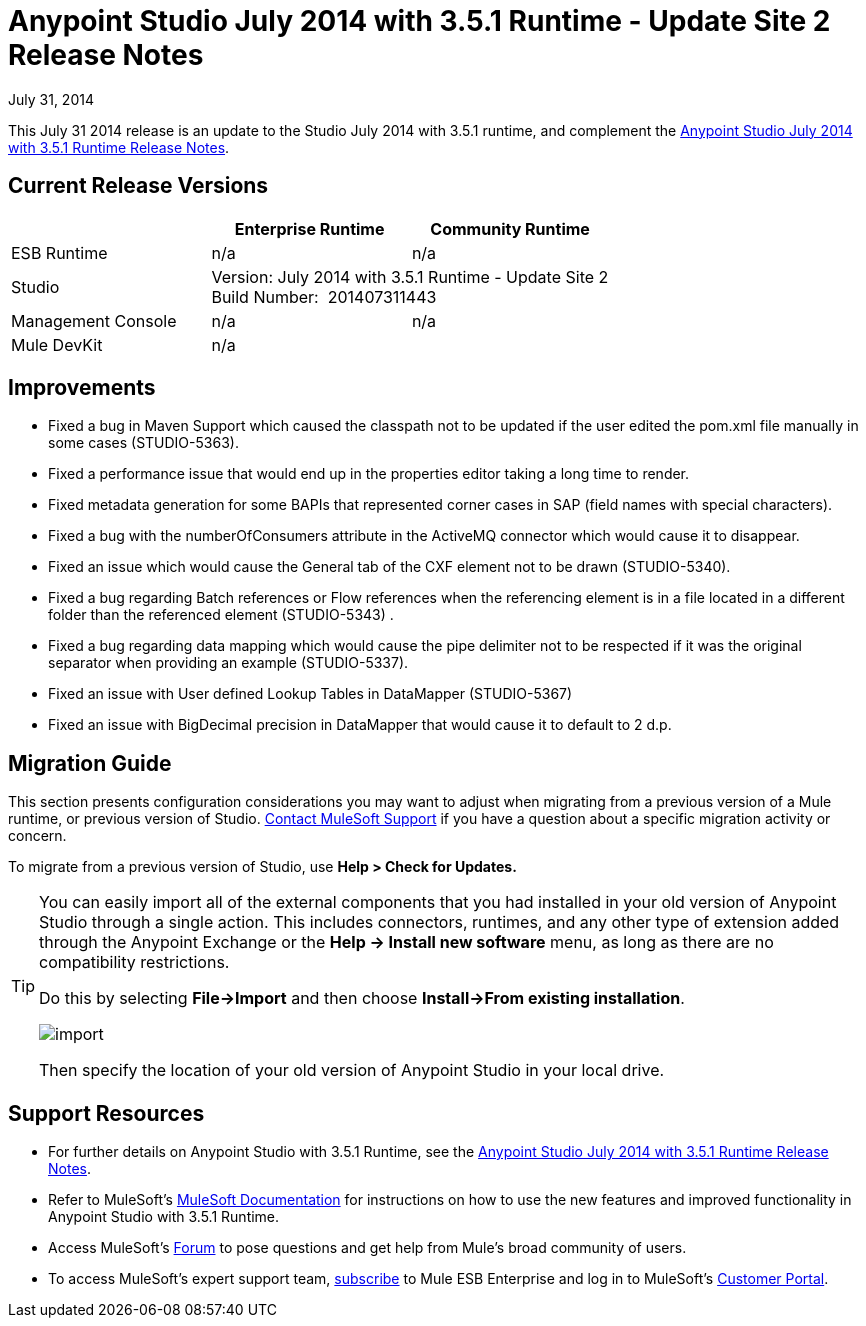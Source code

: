 = Anypoint Studio July 2014 with 3.5.1 Runtime - Update Site 2 Release Notes
:keywords: release notes, anypoint studio


July 31, 2014

This July 31 2014 release is an update to the Studio July 2014 with 3.5.1 runtime, and complement the link:/release-notes/anypoint-studio-july-2014-with-3.5.1-runtime-release-notes[Anypoint Studio July 2014 with 3.5.1 Runtime Release Notes].

== Current Release Versions

[cols="3*", options="header"]
|===
|
| Enterprise Runtime
| Community Runtime

| ESB Runtime
| n/a
| n/a

| Studio
2+^| Version: July 2014 with 3.5.1 Runtime - Update Site 2 +
Build Number:  201407311443

| Management Console
| n/a
| n/a

| Mule DevKit
2+^| n/a

|===


== Improvements

* Fixed a bug in Maven Support which caused the classpath not to be updated if the user edited the pom.xml file manually in some cases (STUDIO-5363). 
* Fixed a performance issue that would end up in the properties editor taking a long time to render. 
* Fixed metadata generation for some BAPIs that represented corner cases in SAP (field names with special characters). 
* Fixed a bug with the numberOfConsumers attribute in the ActiveMQ connector which would cause it to disappear. 
* Fixed an issue which would cause the General tab of the CXF element not to be drawn (STUDIO-5340). 
* Fixed a bug regarding Batch references or Flow references when the referencing element is in a file located in a different folder than the referenced element (STUDIO-5343) . 
* Fixed a bug regarding data mapping which would cause the pipe delimiter not to be respected if it was the original separator when providing an example (STUDIO-5337). 
* Fixed an issue with User defined Lookup Tables in DataMapper (STUDIO-5367) 
* Fixed an issue with BigDecimal precision in DataMapper that would cause it to default to 2 d.p. +


== Migration Guide

This section presents configuration considerations you may want to adjust when migrating from a previous version of a Mule runtime, or previous version of Studio. https://www.mulesoft.com/support-and-services/mule-esb-support-license-subscription[Contact MuleSoft Support] if you have a question about a specific migration activity or concern.

To migrate from a previous version of Studio, use *Help > Check for Updates.*

[TIP]
====
You can easily import all of the external components that you had installed in your old version of Anypoint Studio through a single action. This includes connectors, runtimes, and any other type of extension added through the Anypoint Exchange or the ​*Help -> Install new software*​ menu, as long as there are no compatibility restrictions.

Do this by selecting *File->Import* and then choose *Install->From existing installation*.

image:import_extensions.png[import]

Then specify the location of your old version of Anypoint Studio in your local drive.
====


== Support Resources

* For further details on Anypoint Studio with 3.5.1 Runtime, see the link:/release-notes/anypoint-studio-july-2014-with-3.5.1-runtime-release-notes[Anypoint Studio July 2014 with 3.5.1 Runtime Release Notes].
* Refer to MuleSoft’s http://www.mulesoft.org/documentation/display/current/Home[MuleSoft Documentation] for instructions on how to use the new features and improved functionality in Anypoint Studio with 3.5.1 Runtime.
* Access MuleSoft’s link:http://forums.mulesoft.com[Forum] to pose questions and get help from Mule’s broad community of users.
* To access MuleSoft’s expert support team, https://www.mulesoft.com/support-and-services/mule-esb-support-license-subscription[subscribe] to Mule ESB Enterprise and log in to MuleSoft’s http://www.mulesoft.com/support-login[Customer Portal].
